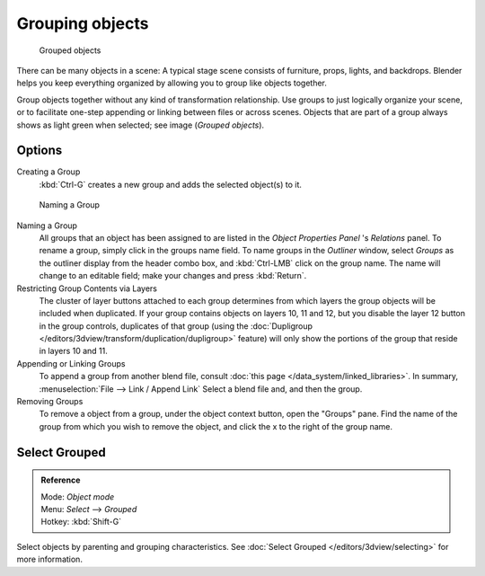 
.. _grouping-objects:

****************
Grouping objects
****************

.. figure:: /images/Modeling-Objects-Parenting-Exampel-GroupedObj.jpg

   Grouped objects

There can be many objects in a scene: A typical stage scene consists of furniture, props,
lights, and backdrops.
Blender helps you keep everything organized by allowing you to group like objects together.

Group objects together without any kind of transformation relationship.
Use groups to just logically organize your scene,
or to facilitate one-step appending or linking between files or across scenes.
Objects that are part of a group always shows as light green when selected; see image
(*Grouped objects*).


Options
=======

Creating a Group
   :kbd:`Ctrl-G` creates a new group and adds the selected object(s) to it.


.. figure:: /images/Modeling-Objects-Grouping-ObjProp.jpg

   Naming a Group


Naming a Group
   All groups that an object has been assigned to are listed in the *Object Properties Panel* 's *Relations* panel.
   To rename a group, simply click in the groups name field.
   To name groups in the *Outliner* window, select *Groups* as the outliner display from the header combo box,
   and :kbd:`Ctrl-LMB` click on the group name.
   The name will change to an editable field; make your changes and press :kbd:`Return`.
Restricting Group Contents via Layers
   The cluster of layer buttons attached to each group determines from
   which layers the group objects will be included when duplicated.
   If your group contains objects on layers 10, 11 and 12, but you disable the layer 12 button in the group controls,
   duplicates of that group (using the :doc:`Dupligroup </editors/3dview/transform/duplication/dupligroup>` feature)
   will only show the portions of the group that reside in layers 10 and 11.
Appending or Linking Groups
   To append a group from another blend file,
   consult :doc:`this page </data_system/linked_libraries>`.
   In summary, :menuselection:`File --> Link / Append Link` Select a blend file and, and then the group.
Removing Groups
   To remove a object from a group, under the object context button, open the "Groups" pane.
   Find the name of the group from which you wish to remove the object,
   and click the x to the right of the group name.


Select Grouped
==============

.. admonition:: Reference
   :class: refbox

   | Mode:     *Object mode*
   | Menu:     *Select* --> *Grouped*
   | Hotkey:   :kbd:`Shift-G`


Select objects by parenting and grouping characteristics.
See :doc:`Select Grouped </editors/3dview/selecting>` for more information.
